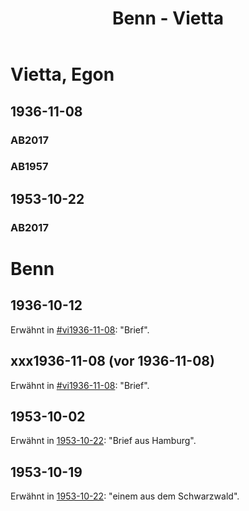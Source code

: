 #+STARTUP: content
#+STARTUP: showall
 #+STARTUP: showeverything
#+TITLE: Benn - Vietta

* Vietta, Egon
:PROPERTIES:
:EMPF:     1
:FROM_All: Benn
:TO_All: Vietta, Egon
:CUSTOM_ID: 
:GEB: 1903
:TOD: 1959
:END:
** 1936-11-08
  :PROPERTIES:
  :CUSTOM_ID: vi1936-11-08 
  :TRAD:     DLA/Vietta
  :END:
*** AB2017
    :PROPERTIES:
    :NR:       82
    :S:        83-84
    :AUSL:     
    :FAKS:     
    :S_KOM:    430
    :VORL:     
    :END:
*** AB1957
:PROPERTIES:
:S: 75-76
:S_KOM: 350
:END:
** 1953-10-22
   :PROPERTIES:
   :CUSTOM_ID: vi1953-10-22
   :TRAD: DLA/Vietta
   :ORT: Berlin
   :END:
*** AB2017
    :PROPERTIES:
    :NR:       232
    :S:        276-77
    :AUSL:     
    :FAKS:     
    :S_KOM:    552-53
    :VORL:     
    :END:
* Benn
:PROPERTIES:
:TO: Benn
:FROM: Reiss
:END:
** 1936-10-12
   :PROPERTIES:
   :TRAD:     
   :END:
Erwähnt in [[#vi1936-11-08]]: "Brief".
** xxx1936-11-08 (vor 1936-11-08)
   :PROPERTIES:
   :TRAD:     
   :END:
Erwähnt in [[#vi1936-11-08]]: "Brief".
** 1953-10-02
   :PROPERTIES:
   :CUSTOM_ID: vib1953-10-02
   :TRAD:    DLA/Benn 
   :END:
Erwähnt in [[#vi1953-10-22][1953-10-22]]: "Brief aus Hamburg".
** 1953-10-19
   :PROPERTIES:
   :CUSTOM_ID: vib1953-10-19
   :TRAD:    DLA/Benn 
   :END:
Erwähnt in [[#vi1953-10-22][1953-10-22]]: "einem aus dem Schwarzwald".
